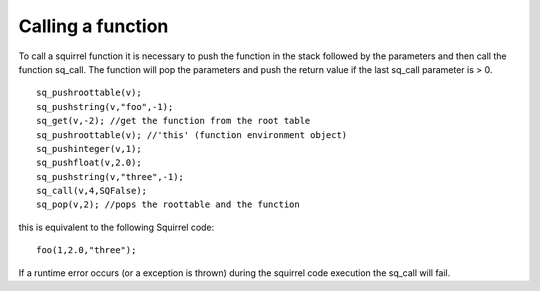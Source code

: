 .. _embedding_calling_a_function:

==================
Calling a function
==================

To call a squirrel function it is necessary to push the function in the stack followed by the
parameters and then call the function sq_call.
The function will pop the parameters and push the return value if the last sq_call
parameter is > 0. ::

    sq_pushroottable(v);
    sq_pushstring(v,"foo",-1);
    sq_get(v,-2); //get the function from the root table
    sq_pushroottable(v); //'this' (function environment object)
    sq_pushinteger(v,1);
    sq_pushfloat(v,2.0);
    sq_pushstring(v,"three",-1);
    sq_call(v,4,SQFalse);
    sq_pop(v,2); //pops the roottable and the function

this is equivalent to the following Squirrel code::

    foo(1,2.0,"three");

If a runtime error occurs (or a exception is thrown) during the squirrel code execution
the sq_call will fail.
